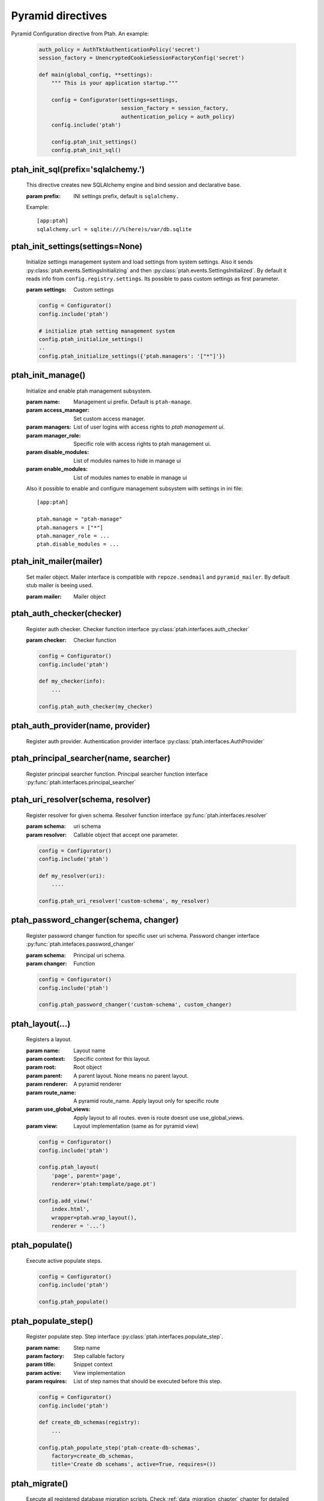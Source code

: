 Pyramid directives
==================

Pyramid Configuration directive from Ptah.  An example:

  .. code-block:: python

    auth_policy = AuthTktAuthenticationPolicy('secret')
    session_factory = UnencryptedCookieSessionFactoryConfig('secret')

    def main(global_config, **settings):
        """ This is your application startup."""

        config = Configurator(settings=settings,
                              session_factory = session_factory,
                              authentication_policy = auth_policy)
        config.include('ptah')

        config.ptah_init_settings()
        config.ptah_init_sql()


ptah_init_sql(prefix='sqlalchemy.')
~~~~~~~~~~~~~~~~~~~~~~~~~~~~~~~~~~~

    This directive creates new SQLAlchemy engine and bind session and 
    declarative base.

    :param prefix: INI settings prefix, default is ``sqlalchemy.``

    Example::

      [app:ptah]
      sqlalchemy.url = sqlite:///%(here)s/var/db.sqlite


ptah_init_settings(settings=None)
~~~~~~~~~~~~~~~~~~~~~~~~~~~~~~~~~

    Initialize settings management system and load settings from system
    settings. Also it sends :py:class:`ptah.events.SettingsInitializing`
    and then :py:class:`ptah.events.SettingsInitialized`. By default
    it reads info from ``config.registry.settings``. Its possible to pass
    custom settings as first parameter.

    :param settings: Custom settings

    .. code-block:: python

      config = Configurator()
      config.include('ptah')

      # initialize ptah setting management system
      config.ptah_initialize_settings()
      ..
      config.ptah_initialize_settings({'ptah.managers': '["*"]'})


ptah_init_manage()
~~~~~~~~~~~~~~~~~~

   Initialize and enable ptah management subsystem.

   :param name: Management ui prefix. Default is ``ptah-manage``.
   :param access_manager: Set custom access manager.
   :param managers: List of user logins with access rights to 
       `ptah management ui`.
   :param manager_role: Specific role with access rights to ptah management ui.
   :param disable_modules: List of modules names to hide in manage ui
   :param enable_modules: List of modules names to enable in manage ui

   Also it possible to enable and configure management subsystem with
   settings in ini file::

     [app:ptah]

     ptah.manage = "ptah-manage"
     ptah.managers = ["*"]
     ptah.manager_role = ...
     ptah.disable_modules = ...     


ptah_init_mailer(mailer)
~~~~~~~~~~~~~~~~~~~~~~~~

   Set mailer object. Mailer interface is compatible with ``repoze.sendmail``
   and ``pyramid_mailer``. By default stub mailer is beeing used.

   :param mailer: Mailer object


ptah_auth_checker(checker)
~~~~~~~~~~~~~~~~~~~~~~~~~~

   Register auth checker. 
   Checker function interface :py:class:`ptah.interfaces.auth_checker`

   :param checker: Checker function

   .. code-block:: python

      config = Configurator()
      config.include('ptah')

      def my_checker(info):
          ...

      config.ptah_auth_checker(my_checker)


ptah_auth_provider(name, provider)
~~~~~~~~~~~~~~~~~~~~~~~~~~~~~~~~~~

   Register auth provider. Authentication provider 
   interface :py:class:`ptah.interfaces.AuthProvider`

  
ptah_principal_searcher(name, searcher)
~~~~~~~~~~~~~~~~~~~~~~~~~~~~~~~~~~~~~~~

   Register principal searcher function.
   Principal searcher function interface 
   :py:func:`ptah.interfaces.principal_searcher`

  
ptah_uri_resolver(schema, resolver)
~~~~~~~~~~~~~~~~~~~~~~~~~~~~~~~~~~~

   Register resolver for given schema. 
   Resolver function interface :py:func:`ptah.interfaces.resolver`


   :param schema: uri schema
   :param resolver: Callable object that accept one parameter.

   .. code-block:: python

       config = Configurator()
       config.include('ptah')
          
       def my_resolver(uri):
           ....

       config.ptah_uri_resolver('custom-schema', my_resolver)


ptah_password_changer(schema, changer)
~~~~~~~~~~~~~~~~~~~~~~~~~~~~~~~~~~~~~~

   Register password changer function for specific user uri schema.
   Password changer interface :py:func:`ptah.intefaces.password_changer`

   :param schema: Principal uri schema.
   :param changer: Function 

   .. code-block:: python

       config = Configurator()
       config.include('ptah')
          
       config.ptah_password_changer('custom-schema', custom_changer)


ptah_layout(...)
~~~~~~~~~~~~~~~~

    Registers a layout.

    :param name: Layout name
    :param context: Specific context for this layout.
    :param root:  Root object
    :param parent: A parent layout. None means no parent layout.
    :param renderer: A pyramid renderer
    :param route_name: A pyramid route_name. Apply layout only for
        specific route
    :param use_global_views: Apply layout to all routes. even is route
        doesnt use use_global_views.
    :param view: Layout implementation (same as for pyramid view)

    .. code-block:: python

      config = Configurator()
      config.include('ptah')

      config.ptah_layout(
          'page', parent='page', 
          renderer='ptah:template/page.pt')

      config.add_view('
          index.html',
          wrapper=ptah.wrap_layout(),
          renderer = '...')


.. _ptah_populate_dir: 

ptah_populate()
~~~~~~~~~~~~~~~

    Execute active populate steps.

    .. code-block:: python

       config = Configurator()
       config.include('ptah')

       config.ptah_populate()


ptah_populate_step()
~~~~~~~~~~~~~~~~~~~~

    Register populate step. 
    Step interface :py:class:`ptah.interfaces.populate_step`.


    :param name: Step name
    :param factory: Step callable factory
    :param title: Snippet context
    :param active: View implementation
    :param requires: List of step names that should be executed before 
       this step.

    .. code-block:: python

       config = Configurator()
       config.include('ptah')

       def create_db_schemas(registry):
           ...

       config.ptah_populate_step('ptah-create-db-schemas', 
           factory=create_db_schemas,
           title='Create db scehams', active=True, requires=())


.. _ptah_migrate_dir: 

ptah_migrate()
~~~~~~~~~~~~~~

    Execute all registered database migration scripts. 
    Check :ref:`data_migration_chapter` chapter for detailed description.

    .. code-block:: python

       config = Configurator()
       config.include('ptah')

       config.ptah_migrate()

